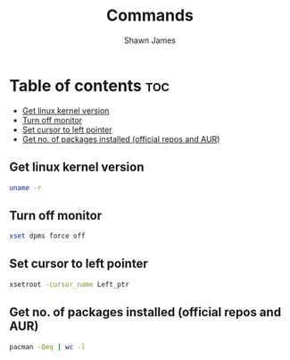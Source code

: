 #+TITLE: Commands
#+DESCRIPTION: A place to keep the useful commands that i discover
#+AUTHOR: Shawn James

* Table of contents :toc:
  - [[#get-linux-kernel-version][Get linux kernel version]]
  - [[#turn-off-monitor][Turn off monitor]]
  - [[#set-cursor-to-left-pointer][Set cursor to left pointer]]
  - [[#get-no-of-packages-installed-official-repos-and-aur][Get no. of packages installed (official repos and AUR)]]

** Get linux kernel version
#+begin_src bash
uname -r
#+end_src
** Turn off monitor
#+begin_src bash
xset dpms force off
#+end_src
** Set cursor to left pointer
#+begin_src bash
xsetroot -cursor_name Left_ptr
#+end_src
** Get no. of packages installed (official repos and AUR)
#+begin_src bash
pacman -Qeq | wc -l
#+end_src
